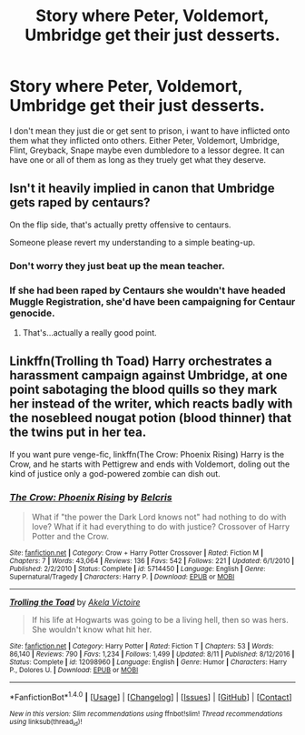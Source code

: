 #+TITLE: Story where Peter, Voldemort, Umbridge get their just desserts.

* Story where Peter, Voldemort, Umbridge get their just desserts.
:PROPERTIES:
:Author: Wassa110
:Score: 0
:DateUnix: 1504760205.0
:DateShort: 2017-Sep-07
:END:
I don't mean they just die or get sent to prison, i want to have inflicted onto them what they inflicted onto others. Either Peter, Voldemort, Umbridge, Flint, Greyback, Snape maybe even dumbledore to a lessor degree. It can have one or all of them as long as they truely get what they deserve.


** Isn't it heavily implied in canon that Umbridge gets raped by centaurs?

On the flip side, that's actually pretty offensive to centaurs.

Someone please revert my understanding to a simple beating-up.
:PROPERTIES:
:Author: aldonius
:Score: 2
:DateUnix: 1504761673.0
:DateShort: 2017-Sep-07
:END:

*** Don't worry they just beat up the mean teacher.
:PROPERTIES:
:Author: Wassa110
:Score: 4
:DateUnix: 1504763616.0
:DateShort: 2017-Sep-07
:END:


*** If she had been raped by Centaurs she wouldn't have headed Muggle Registration, she'd have been campaigning for Centaur genocide.
:PROPERTIES:
:Author: Huntrrz
:Score: 3
:DateUnix: 1504826617.0
:DateShort: 2017-Sep-08
:END:

**** That's...actually a really good point.
:PROPERTIES:
:Author: ParanoidDrone
:Score: 2
:DateUnix: 1504829888.0
:DateShort: 2017-Sep-08
:END:


** Linkffn(Trolling th Toad) Harry orchestrates a harassment campaign against Umbridge, at one point sabotaging the blood quills so they mark her instead of the writer, which reacts badly with the nosebleed nougat potion (blood thinner) that the twins put in her tea.

If you want pure venge-fic, linkffn(The Crow: Phoenix Rising) Harry is the Crow, and he starts with Pettigrew and ends with Voldemort, doling out the kind of justice only a god-powered zombie can dish out.
:PROPERTIES:
:Author: Jahoan
:Score: 1
:DateUnix: 1504901272.0
:DateShort: 2017-Sep-09
:END:

*** [[http://www.fanfiction.net/s/5714450/1/][*/The Crow: Phoenix Rising/*]] by [[https://www.fanfiction.net/u/1448192/Belcris][/Belcris/]]

#+begin_quote
  What if "the power the Dark Lord knows not" had nothing to do with love? What if it had everything to do with justice? Crossover of Harry Potter and the Crow.
#+end_quote

^{/Site/: [[http://www.fanfiction.net/][fanfiction.net]] *|* /Category/: Crow + Harry Potter Crossover *|* /Rated/: Fiction M *|* /Chapters/: 7 *|* /Words/: 43,064 *|* /Reviews/: 136 *|* /Favs/: 542 *|* /Follows/: 221 *|* /Updated/: 6/1/2010 *|* /Published/: 2/2/2010 *|* /Status/: Complete *|* /id/: 5714450 *|* /Language/: English *|* /Genre/: Supernatural/Tragedy *|* /Characters/: Harry P. *|* /Download/: [[http://www.ff2ebook.com/old/ffn-bot/index.php?id=5714450&source=ff&filetype=epub][EPUB]] or [[http://www.ff2ebook.com/old/ffn-bot/index.php?id=5714450&source=ff&filetype=mobi][MOBI]]}

--------------

[[http://www.fanfiction.net/s/12098960/1/][*/Trolling the Toad/*]] by [[https://www.fanfiction.net/u/2100801/Akela-Victoire][/Akela Victoire/]]

#+begin_quote
  If his life at Hogwarts was going to be a living hell, then so was hers. She wouldn't know what hit her.
#+end_quote

^{/Site/: [[http://www.fanfiction.net/][fanfiction.net]] *|* /Category/: Harry Potter *|* /Rated/: Fiction T *|* /Chapters/: 53 *|* /Words/: 86,140 *|* /Reviews/: 790 *|* /Favs/: 1,234 *|* /Follows/: 1,499 *|* /Updated/: 8/11 *|* /Published/: 8/12/2016 *|* /Status/: Complete *|* /id/: 12098960 *|* /Language/: English *|* /Genre/: Humor *|* /Characters/: Harry P., Dolores U. *|* /Download/: [[http://www.ff2ebook.com/old/ffn-bot/index.php?id=12098960&source=ff&filetype=epub][EPUB]] or [[http://www.ff2ebook.com/old/ffn-bot/index.php?id=12098960&source=ff&filetype=mobi][MOBI]]}

--------------

*FanfictionBot*^{1.4.0} *|* [[[https://github.com/tusing/reddit-ffn-bot/wiki/Usage][Usage]]] | [[[https://github.com/tusing/reddit-ffn-bot/wiki/Changelog][Changelog]]] | [[[https://github.com/tusing/reddit-ffn-bot/issues/][Issues]]] | [[[https://github.com/tusing/reddit-ffn-bot/][GitHub]]] | [[[https://www.reddit.com/message/compose?to=tusing][Contact]]]

^{/New in this version: Slim recommendations using/ ffnbot!slim! /Thread recommendations using/ linksub(thread_id)!}
:PROPERTIES:
:Author: FanfictionBot
:Score: 1
:DateUnix: 1504901297.0
:DateShort: 2017-Sep-09
:END:
